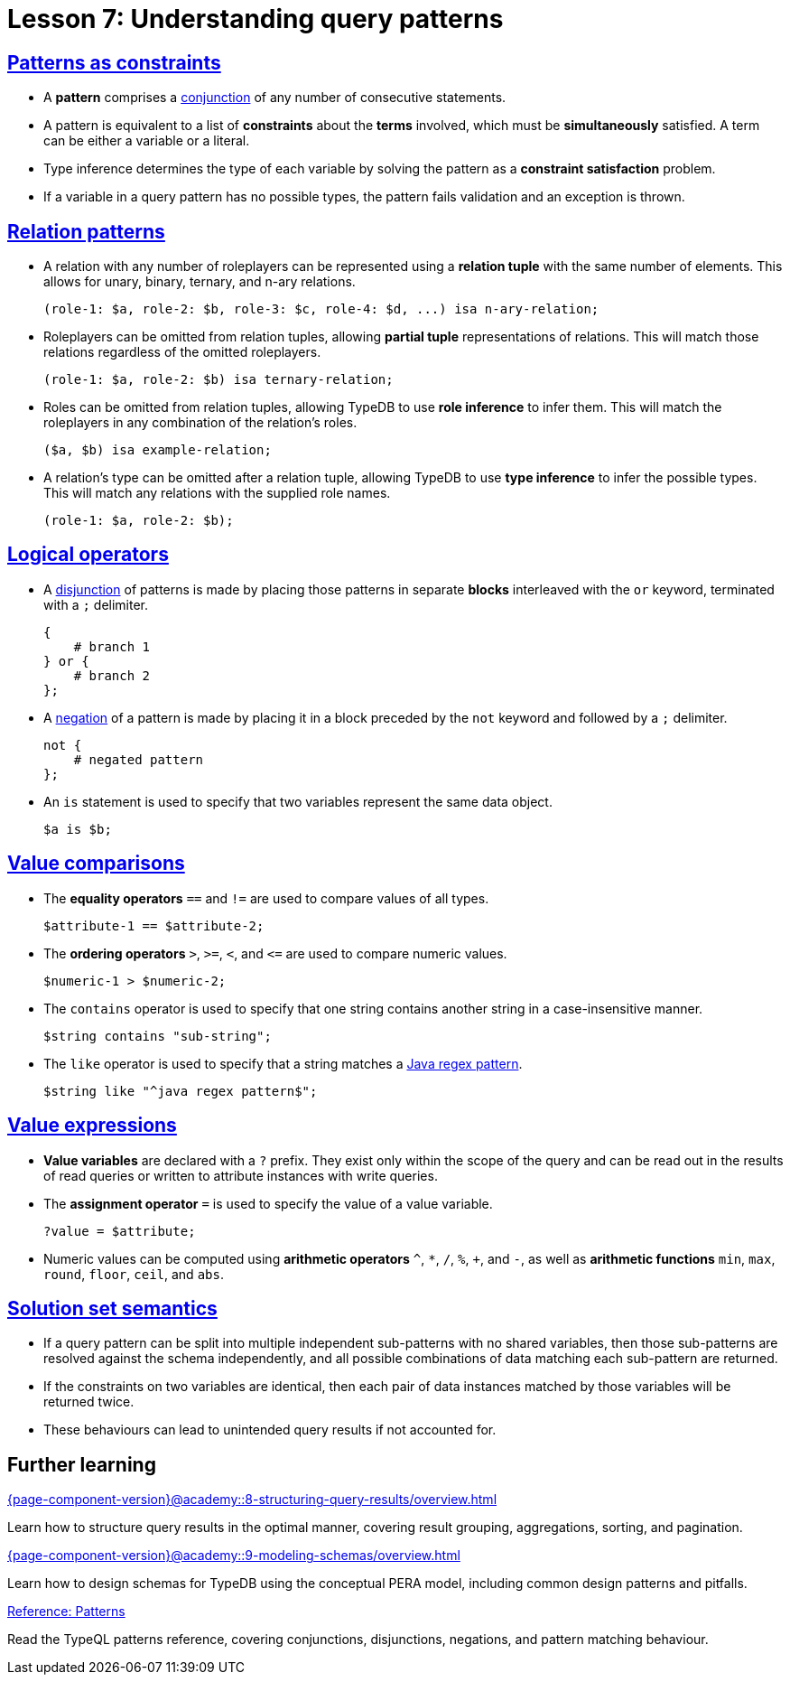 = Lesson 7: Understanding query patterns

== xref:{page-component-version}@academy::7-understanding-query-patterns/7.1-patterns-as-constraints.adoc[Patterns as constraints]

* A *pattern* comprises a https://en.wikipedia.org/wiki/Logical_conjunction[conjunction] of any number of consecutive statements.
* A pattern is equivalent to a list of *constraints* about the *terms* involved, which must be *simultaneously* satisfied. A term can be either a variable or a literal.
* Type inference determines the type of each variable by solving the pattern as a *constraint satisfaction* problem.
* If a variable in a query pattern has no possible types, the pattern fails validation and an exception is thrown.

== xref:{page-component-version}@academy::7-understanding-query-patterns/7.2-relation-patterns.adoc[Relation patterns]

* A relation with any number of roleplayers can be represented using a *relation tuple* with the same number of elements. This allows for unary, binary, ternary, and n-ary relations.
+
[,typeql]
----
(role-1: $a, role-2: $b, role-3: $c, role-4: $d, ...) isa n-ary-relation;
----
* Roleplayers can be omitted from relation tuples, allowing *partial tuple* representations of relations. This will match those relations regardless of the omitted roleplayers.
+
[,typeql]
----
(role-1: $a, role-2: $b) isa ternary-relation;
----
* Roles can be omitted from relation tuples, allowing TypeDB to use *role inference* to infer them. This will match the roleplayers in any combination of the relation's roles.
+
[,typeql]
----
($a, $b) isa example-relation;
----
* A relation's type can be omitted after a relation tuple, allowing TypeDB to use *type inference* to infer the possible types. This will match any relations with the supplied role names.
+
[,typeql]
----
(role-1: $a, role-2: $b);
----

== xref:{page-component-version}@academy::7-understanding-query-patterns/7.3-logical-operators.adoc[Logical operators]

* A https://en.wikipedia.org/wiki/Logical_disjunction[disjunction] of patterns is made by placing those patterns in separate *blocks* interleaved with the `or` keyword, terminated with a `;` delimiter.
+
[,typeql]
----
{
    # branch 1
} or {
    # branch 2
};
----
* A https://en.wikipedia.org/wiki/Negation[negation] of a pattern is made by placing it in a block preceded by the `not` keyword and followed by a `;` delimiter.
+
[,typeql]
----
not {
    # negated pattern
};
----
* An `is` statement is used to specify that two variables represent the same data object.
+
[,typeql]
----
$a is $b;
----

== xref:{page-component-version}@academy::7-understanding-query-patterns/7.4-value-comparisons.adoc[Value comparisons]

* The *equality operators* `==` and `!=` are used to compare values of all types.
+
[,typeql]
----
$attribute-1 == $attribute-2;
----
* The *ordering operators* `>`, `>=`, `<`, and `\<=` are used to compare numeric values.
+
[,typeql]
----
$numeric-1 > $numeric-2;
----
* The `contains` operator is used to specify that one string contains another string in a case-insensitive manner.
+
[,typeql]
----
$string contains "sub-string";
----
* The `like` operator is used to specify that a string matches a https://docs.oracle.com/en/java/javase/11/docs/api/java.base/java/util/regex/Pattern.html[Java regex pattern].
+
[,typeql]
----
$string like "^java regex pattern$";
----

== xref:{page-component-version}@academy::7-understanding-query-patterns/7.5-value-expressions.adoc[Value expressions]

* *Value variables* are declared with a `?` prefix. They exist only within the scope of the query and can be read out in the results of read queries or written to attribute instances with write queries.
* The *assignment operator* `=` is used to specify the value of a value variable.
+
[,typeql]
----
?value = $attribute;
----
* Numeric values can be computed using *arithmetic operators* `^`, `+*+`, `/`, `%`, `+`, and `-`, as well as *arithmetic functions* `min`, `max`, `round`, `floor`, `ceil`, and `abs`.

== xref:{page-component-version}@academy::7-understanding-query-patterns/7.6-solution-set-semantics.adoc[Solution set semantics]

* If a query pattern can be split into multiple independent sub-patterns with no shared variables, then those sub-patterns are resolved against the schema independently, and all possible combinations of data matching each sub-pattern are returned.
* If the constraints on two variables are identical, then each pair of data instances matched by those variables will be returned twice.
* These behaviours can lead to unintended query results if not accounted for.

== Further learning

[cols-3]
--
.xref:{page-component-version}@academy::8-structuring-query-results/overview.adoc[]
[.clickable]
****
Learn how to structure query results in the optimal manner, covering result grouping, aggregations, sorting, and pagination.
****

.xref:{page-component-version}@academy::9-modeling-schemas/overview.adoc[]
[.clickable]
****
Learn how to design schemas for TypeDB using the conceptual PERA model, including common design patterns and pitfalls.
****

.xref:{page-component-version}@typeql::patterns/overview.adoc[Reference: Patterns]
[.clickable]
****
Read the TypeQL patterns reference, covering conjunctions, disjunctions, negations, and pattern matching behaviour.
****
--
